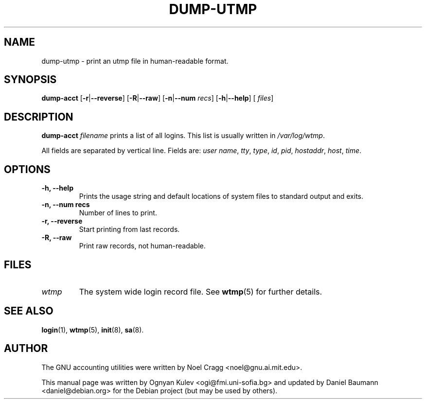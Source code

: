 .TH DUMP-UTMP 8 "2006-04-22" "6.5.1" "GNU Accounting Utilities"

.SH NAME
dump-utmp \- print an utmp file in human-readable format.

.SH SYNOPSIS
.B dump-acct
.RB [\| \-r \||\| \-\-reverse \|]
.RB [\| \-R \||\| \-\-raw \|]
.RB [\| \-n \||\| \-\-num
.IR recs \|]
.RB [\| \-h \||\| \-\-help \|]
.RB [\|
.IR files \|]

.SH DESCRIPTION
.B dump-acct
.I filename
prints a list of all logins. This list is usually written in
.IR /var/log/wtmp .
.LP
All fields are separated by vertical line. Fields are:
.IR "user name" ,
.IR tty ,
.IR type ,
.IR id ,
.IR pid ,
.IR hostaddr ,
.IR host ,
.IR time .

.SH OPTIONS
.TP
.B \-h, \-\-help
Prints the usage string and default locations of system files to standard output
and exits.
.TP
.B \-n, \-\-num recs
Number of lines to print.
.TP
.B \-r, \-\-reverse
Start printing from last records.
.TP
.B \-R, \-\-raw
Print raw records, not human-readable.

.SH FILES
.TP
.I wtmp
The system wide login record file. See
.BR wtmp (5)
for further details.

.SH SEE ALSO
.BR login (1),
.BR wtmp (5),
.BR init (8),
.BR sa (8).

.SH AUTHOR
The GNU accounting utilities were written by Noel Cragg <noel@gnu.ai.mit.edu>.
.PP
This manual page was written by Ognyan Kulev <ogi@fmi.uni-sofia.bg> and updated
by Daniel Baumann <daniel@debian.org> for the Debian project (but may be used by
others).
